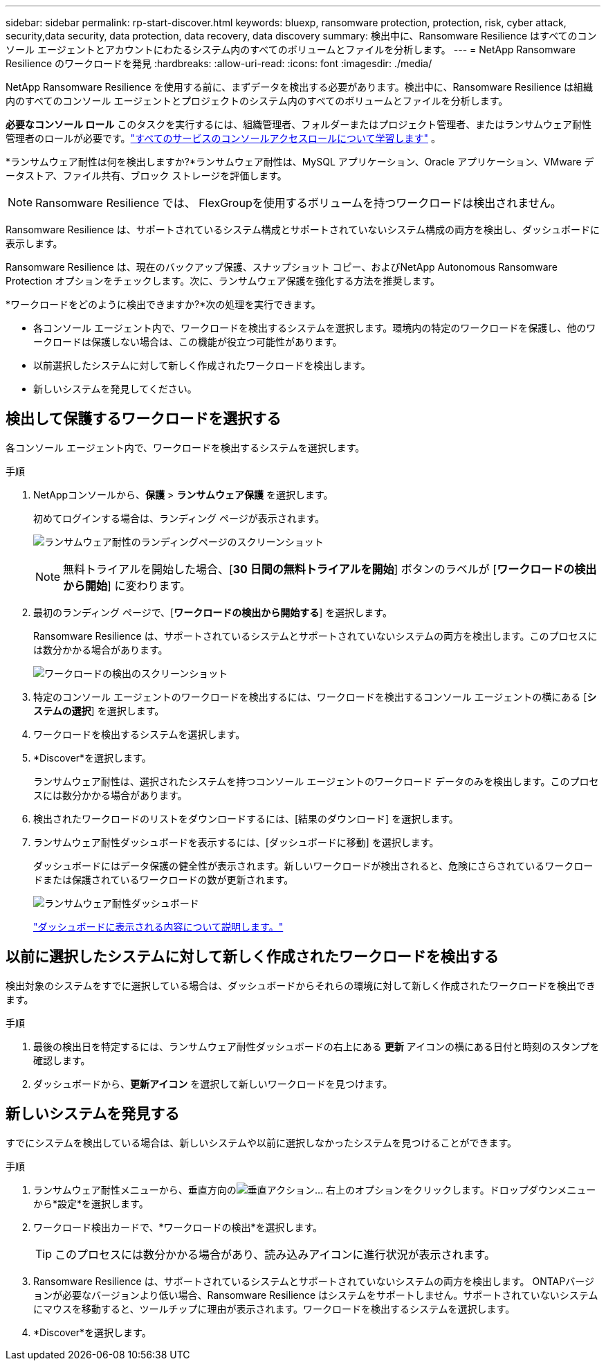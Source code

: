 ---
sidebar: sidebar 
permalink: rp-start-discover.html 
keywords: bluexp, ransomware protection, protection, risk, cyber attack, security,data security, data protection, data recovery, data discovery 
summary: 検出中に、Ransomware Resilience はすべてのコンソール エージェントとアカウントにわたるシステム内のすべてのボリュームとファイルを分析します。 
---
= NetApp Ransomware Resilience のワークロードを発見
:hardbreaks:
:allow-uri-read: 
:icons: font
:imagesdir: ./media/


[role="lead"]
NetApp Ransomware Resilience を使用する前に、まずデータを検出する必要があります。検出中に、Ransomware Resilience は組織内のすべてのコンソール エージェントとプロジェクトのシステム内のすべてのボリュームとファイルを分析します。

*必要なコンソール ロール* このタスクを実行するには、組織管理者、フォルダーまたはプロジェクト管理者、またはランサムウェア耐性管理者のロールが必要です。link:https://docs.netapp.com/us-en/bluexp-setup-admin/reference-iam-predefined-roles.html["すべてのサービスのコンソールアクセスロールについて学習します"^] 。

*ランサムウェア耐性は何を検出しますか?*ランサムウェア耐性は、MySQL アプリケーション、Oracle アプリケーション、VMware データストア、ファイル共有、ブロック ストレージを評価します。


NOTE: Ransomware Resilience では、 FlexGroupを使用するボリュームを持つワークロードは検出されません。

Ransomware Resilience は、サポートされているシステム構成とサポートされていないシステム構成の両方を検出し、ダッシュボードに表示します。

Ransomware Resilience は、現在のバックアップ保護、スナップショット コピー、およびNetApp Autonomous Ransomware Protection オプションをチェックします。次に、ランサムウェア保護を強化する方法を推奨します。

*ワークロードをどのように検出できますか?*次の処理を実行できます。

* 各コンソール エージェント内で、ワークロードを検出するシステムを選択します。環境内の特定のワークロードを保護し、他のワークロードは保護しない場合は、この機能が役立つ可能性があります。
* 以前選択したシステムに対して新しく作成されたワークロードを検出します。
* 新しいシステムを発見してください。




== 検出して保護するワークロードを選択する

各コンソール エージェント内で、ワークロードを検出するシステムを選択します。

.手順
. NetAppコンソールから、*保護* > *ランサムウェア保護* を選択します。
+
初めてログインする場合は、ランディング ページが表示されます。

+
image:screen-landing.png["ランサムウェア耐性のランディングページのスクリーンショット"]

+

NOTE: 無料トライアルを開始した場合、[*30 日間の無料トライアルを開始*] ボタンのラベルが [*ワークロードの検出から開始*] に変わります。

. 最初のランディング ページで、[*ワークロードの検出から開始する*] を選択します。
+
Ransomware Resilience は、サポートされているシステムとサポートされていないシステムの両方を検出します。このプロセスには数分かかる場合があります。

+
image:screen-discover-workloads-unsupported.png["ワークロードの検出のスクリーンショット"]

. 特定のコンソール エージェントのワークロードを検出するには、ワークロードを検出するコンソール エージェントの横にある [*システムの選択*] を選択します。
. ワークロードを検出するシステムを選択します。
. *Discover*を選択します。
+
ランサムウェア耐性は、選択されたシステムを持つコンソール エージェントのワークロード データのみを検出します。このプロセスには数分かかる場合があります。

. 検出されたワークロードのリストをダウンロードするには、[結果のダウンロード] を選択します。
. ランサムウェア耐性ダッシュボードを表示するには、[ダッシュボードに移動] を選択します。
+
ダッシュボードにはデータ保護の健全性が表示されます。新しいワークロードが検出されると、危険にさらされているワークロードまたは保護されているワークロードの数が更新されます。

+
image:screen-dashboard.png["ランサムウェア耐性ダッシュボード"]

+
link:rp-use-dashboard.html["ダッシュボードに表示される内容について説明します。"]





== 以前に選択したシステムに対して新しく作成されたワークロードを検出する

検出対象のシステムをすでに選択している場合は、ダッシュボードからそれらの環境に対して新しく作成されたワークロードを検出できます。

.手順
. 最後の検出日を特定するには、ランサムウェア耐性ダッシュボードの右上にある *更新* アイコンの横にある日付と時刻のスタンプを確認します。
. ダッシュボードから、*更新アイコン* を選択して新しいワークロードを見つけます。




== 新しいシステムを発見する

すでにシステムを検出している場合は、新しいシステムや以前に選択しなかったシステムを見つけることができます。

.手順
. ランサムウェア耐性メニューから、垂直方向のimage:button-actions-vertical.png["垂直アクション"]... 右上のオプションをクリックします。ドロップダウンメニューから*設定*を選択します。
. ワークロード検出カードで、*ワークロードの検出*を選択します。
+

TIP: このプロセスには数分かかる場合があり、読み込みアイコンに進行状況が表示されます。

. Ransomware Resilience は、サポートされているシステムとサポートされていないシステムの両方を検出します。 ONTAPバージョンが必要なバージョンより低い場合、Ransomware Resilience はシステムをサポートしません。サポートされていないシステムにマウスを移動すると、ツールチップに理由が表示されます。ワークロードを検出するシステムを選択します。
. *Discover*を選択します。

